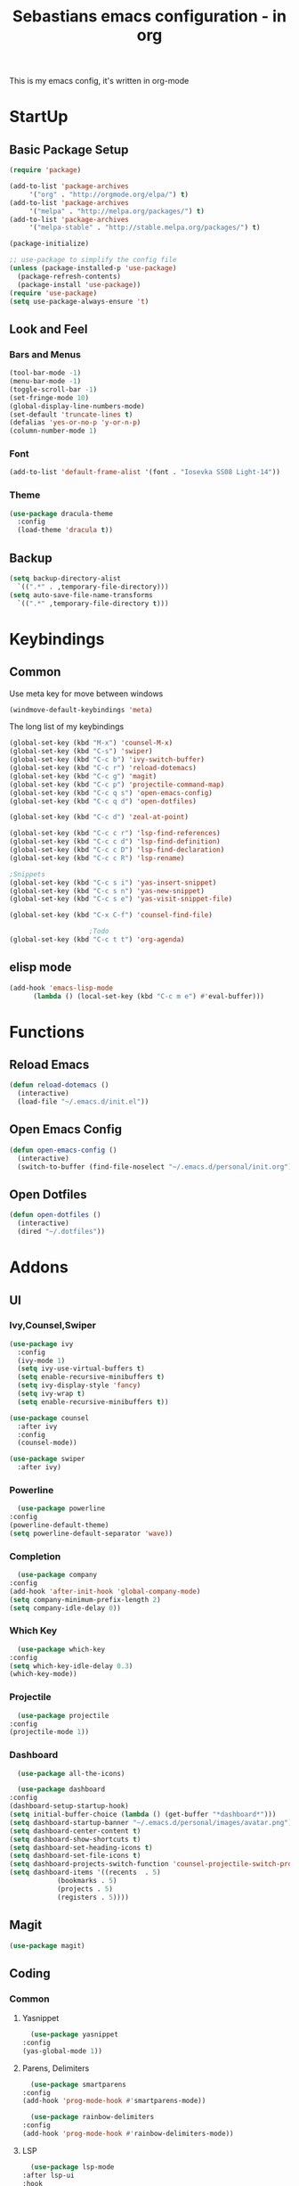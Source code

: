 #+STARTUP: content
#+TITLE: Sebastians emacs configuration - in org
#+BEGIN_CENTER
This is my emacs config, it's written in org-mode
#+END_CENTER
* StartUp
** Basic Package Setup
   #+BEGIN_SRC emacs-lisp
    (require 'package)

    (add-to-list 'package-archives
		 '("org" . "http://orgmode.org/elpa/") t)
    (add-to-list 'package-archives
		 '("melpa" . "http://melpa.org/packages/") t)
    (add-to-list 'package-archives
		 '("melpa-stable" . "http://stable.melpa.org/packages/") t)

    (package-initialize)

    ;; use-package to simplify the config file
    (unless (package-installed-p 'use-package)
      (package-refresh-contents)
      (package-install 'use-package))
    (require 'use-package)
    (setq use-package-always-ensure 't)
  #+END_SRC  

** Look and Feel
*** Bars and Menus
  #+BEGIN_SRC emacs-lisp
    (tool-bar-mode -1)
    (menu-bar-mode -1)
    (toggle-scroll-bar -1)
    (set-fringe-mode 10)
    (global-display-line-numbers-mode)
    (set-default 'truncate-lines t)
    (defalias 'yes-or-no-p 'y-or-n-p)
    (column-number-mode 1)
  #+END_SRC
*** Font
  #+BEGIN_SRC emacs-lisp
    (add-to-list 'default-frame-alist '(font . "Iosevka SS08 Light-14"))
  #+END_SRC
*** Theme
  #+BEGIN_SRC emacs-lisp
    (use-package dracula-theme
      :config
      (load-theme 'dracula t))
  #+END_SRC
** Backup
   #+BEGIN_SRC emacs-lisp
     (setq backup-directory-alist
	   `((".*" . ,temporary-file-directory)))
     (setq auto-save-file-name-transforms
	   `((".*" ,temporary-file-directory t)))
   #+END_SRC
* Keybindings
** Common
   Use meta key for move between windows
   #+begin_src emacs-lisp
     (windmove-default-keybindings 'meta)
   #+end_src
   The long list of my keybindings
   #+BEGIN_SRC emacs-lisp
     (global-set-key (kbd "M-x") 'counsel-M-x)
     (global-set-key (kbd "C-s") 'swiper)
     (global-set-key (kbd "C-c b") 'ivy-switch-buffer)
     (global-set-key (kbd "C-c r") 'reload-dotemacs)
     (global-set-key (kbd "C-c g") 'magit)
     (global-set-key (kbd "C-c p") 'projectile-command-map)
     (global-set-key (kbd "C-c q s") 'open-emacs-config)
     (global-set-key (kbd "C-c q d") 'open-dotfiles)

     (global-set-key (kbd "C-c d") 'zeal-at-point)

     (global-set-key (kbd "C-c c r") 'lsp-find-references)
     (global-set-key (kbd "C-c c d") 'lsp-find-definition)
     (global-set-key (kbd "C-c c D") 'lsp-find-declaration)
     (global-set-key (kbd "C-c c R") 'lsp-rename)

     ;Snippets
     (global-set-key (kbd "C-c s i") 'yas-insert-snippet)
     (global-set-key (kbd "C-c s n") 'yas-new-snippet)
     (global-set-key (kbd "C-c s e") 'yas-visit-snippet-file)

     (global-set-key (kbd "C-x C-f") 'counsel-find-file)

					     ;Todo
     (global-set-key (kbd "C-c t t") 'org-agenda)
   #+END_SRC
** elisp mode
   #+begin_src emacs-lisp
     (add-hook 'emacs-lisp-mode
	       (lambda () (local-set-key (kbd "C-c m e") #'eval-buffer)))
   #+end_src
* Functions
** Reload Emacs
  #+BEGIN_SRC emacs-lisp
    (defun reload-dotemacs ()
      (interactive)
      (load-file "~/.emacs.d/init.el"))
  #+END_SRC
** Open Emacs Config
      #+begin_src emacs-lisp
	(defun open-emacs-config ()
	  (interactive)
	  (switch-to-buffer (find-file-noselect "~/.emacs.d/personal/init.org")))
      #+end_src
** Open Dotfiles
   #+begin_src emacs-lisp
     (defun open-dotfiles ()
       (interactive)
       (dired "~/.dotfiles"))
   #+end_src
* Addons
** UI
*** Ivy,Counsel,Swiper
   #+BEGIN_SRC emacs-lisp
     (use-package ivy
       :config
       (ivy-mode 1)
       (setq ivy-use-virtual-buffers t)
       (setq enable-recursive-minibuffers t)
       (setq ivy-display-style 'fancy)
       (setq ivy-wrap t)
       (setq enable-recursive-minibuffers t))

     (use-package counsel
       :after ivy
       :config
       (counsel-mode))

     (use-package swiper
       :after ivy)
   #+END_SRC
*** Powerline
    #+BEGIN_SRC emacs-lisp
      (use-package powerline
	:config
	(powerline-default-theme)
	(setq powerline-default-separator 'wave))
    #+END_SRC
*** Completion
    #+BEGIN_SRC emacs-lisp
      (use-package company
	:config
	(add-hook 'after-init-hook 'global-company-mode)
	(setq company-minimum-prefix-length 2)
	(setq company-idle-delay 0))
    #+END_SRC
*** Which Key
    #+begin_src emacs-lisp
      (use-package which-key
	:config
	(setq which-key-idle-delay 0.3)
	(which-key-mode))
    #+end_src
*** Projectile
    #+begin_src emacs-lisp
      (use-package projectile
	:config
	(projectile-mode 1))
    #+end_src
*** Dashboard
    #+begin_src emacs-lisp
      (use-package all-the-icons)

      (use-package dashboard
	:config
	(dashboard-setup-startup-hook)
	(setq initial-buffer-choice (lambda () (get-buffer "*dashboard*")))
	(setq dashboard-startup-banner "~/.emacs.d/personal/images/avatar.png")
	(setq dashboard-center-content t)
	(setq dashboard-show-shortcuts t)
	(setq dashboard-set-heading-icons t)
	(setq dashboard-set-file-icons t)
	(setq dashboard-projects-switch-function 'counsel-projectile-switch-project-by-name)
	(setq dashboard-items '((recents  . 5)
				(bookmarks . 5)
				(projects . 5)
				(registers . 5))))
    #+end_src
** Magit
   #+BEGIN_SRC emacs-lisp
     (use-package magit)
   #+END_SRC
** Coding
*** Common
**** Yasnippet
    #+begin_src emacs-lisp
      (use-package yasnippet
	:config
	(yas-global-mode 1))
    #+end_src
**** Parens, Delimiters
    #+begin_src emacs-lisp
      (use-package smartparens
	:config
	(add-hook 'prog-mode-hook #'smartparens-mode))
    #+end_src
    #+begin_src emacs-lisp
      (use-package rainbow-delimiters
	:config
	(add-hook 'prog-mode-hook #'rainbow-delimiters-mode))
    #+end_src
**** LSP
    #+begin_src emacs-lisp
      (use-package lsp-mode
	:after lsp-ui
	:hook
	((python-mode . lsp))
	:config
	(setq lsp-keymap-prefix "C-c l"))
      (use-package lsp-ui)
    #+end_src
**** Data Formats
     #+begin_src emacs-lisp
       (use-package yaml-mode)
     #+end_src
**** Zeal/Docsets/Dash
     #+begin_src emacs-lisp
       (use-package zeal-at-point)
     #+end_src
**** Editorconfig
     #+BEGIN_SRC emacs-lisp
       (use-package editorconfig)
     #+END_SRC
**** Cursor
     I want a centered cursor for better reading
     #+begin_src emacs-lisp
       (define-global-minor-mode my-global-centered-cursor-mode centered-cursor-mode
	 (lambda ()
	   (when (not (memq major-mode
			    (list 'Info-mode 'term-mode 'eshell-mode 'shell-mode 'erc-mode)))
	     (centered-cursor-mode))))

       (use-package centered-cursor-mode
	 :config
	 (my-global-centered-cursor-mode 1))

     #+end_src
*** Org-Mode
    Some common org-mode settings
    #+begin_src emacs-lisp
      (setq org-hide-emphasis-markers t)
    #+end_src
    
    Give org mode beautiful bubbles instead of asteriks
    #+begin_src emacs-lisp
      (use-package org-bullets
	:config
	(add-hook 'org-mode-hook (lambda () (org-bullets-mode 1))))
    #+end_src

    Add org-tempo for some basic snippets like <s<TAB> for code section
    #+begin_src emacs-lisp
      (require 'org-tempo)
    #+end_src    
*** HTML, Vue, TypeScript
    #+begin_src emacs-lisp
      (use-package web-mode
	:config
	(setq web-mode-markup-indent-offset 2)
	(add-hook 'vue-mode-hook #'lsp-deferred))

      (use-package typescript-mode
	:config
	(setq typescript-indent-level 2)
	(add-hook 'typescript-mode-hook #'lsp-deferred))
    #+end_src
*** Golang
    #+begin_src emacs-lisp
      (defun lsp-go-install-save-hooks ()
	(add-hook 'before-save-hook #'lsp-format-buffer t t)
	(add-hook 'before-save-hook #'lsp-organize-imports t t))

      (use-package go-mode
	:config
	(add-hook 'go-mode-hook #'lsp-go-install-save-hooks)
	(add-hook 'go-mode-hook #'lsp-deferred)
	(add-hook 'go-mode-hook #'yas-minor-mode))
    #+end_src
*** Puppet
    #+begin_src emacs-lisp
      (use-package puppet-mode)
    #+end_src
*** Rust
    #+begin_src emacs-lisp
      (use-package cargo)

      (use-package rustic
	:config
	(setq rustic-format-on-save t))
    #+end_src    
*** Python
    #+BEGIN_SRC emacs-lisp
      (add-hook 'python-mode-hook
		(lambda () (setq zeal-at-point-docset '("python" "django"))))

      (use-package pyvenv
	:config
	(setenv "WORKON_HOME" "~/.venvs")
	      (setq pyvenv-mode-line-indicator '(pyvenv-virtual-env-name ("[venv:" pyvenv-virtual-env-name "] ")))
	      (pyvenv-mode t))
    #+END_SRC
*** Docker, Nomad, Container, Stuff, Magic
**** Docker
    #+begin_src emacs-lisp
      (use-package hcl-mode)

      (use-package docker)

      (use-package dockerfile-mode)
    #+end_src
**** Terraform
     #+begin_src emacs-lisp
       (use-package terraform-mode)
       (use-package terraform-doc)
       (use-package company-terraform)
     #+end_src
*** PlatformIO
    #+begin_src emacs-lisp
      (use-package platformio-mode)
    #+end_src
*** C/C++
    #+begin_src emacs-lisp
      (add-hook 'c-mode-hook 'lsp)
      (add-hook 'c++-mode-hook 'lsp)
    #+end_src
*** Fish
    #+begin_src emacs-lisp
    #+end_src
** Misc
*** Filebin
    #+BEGIN_SRC emacs-lisp
      (load-file "/home/sebastian/.emacs.d/personal/functions/filebin.el")
    #+END_SRC
*** Notmuch
    #+begin_src emacs-lisp
      (use-package notmuch
	:config
	(load-file "/home/sebastian/.emacs.d/secret/notmuch.el")
	(setq send-mail-function 'sendmail-send-it
	      sendmail-program "/usr/bin/msmtp"
	      mail-specify-envelope-from t
	      message-sendmail-envelope-from 'header
	      mail-envelope-from 'header
	      message-kill-buffer-on-exit t
	      notmuch-search-oldest-first nil
	      notmuch-crypto-process-mime t) 
	(setq notmuch-saved-searches '((:name "inbox"
					      :query "tag:inbox"
					      :count-query "tag:inbox and tag:unread"
					      :sort-order newest-first)
				       (:name "archive"
					      :query "tag:archive"
					      :count-query "tag:archive"
					      :sort-order newest-first)))
	(define-key notmuch-show-mode-map "S"
	  (lambda ()
	    "mark message as spam"
	    (interactive)
	    (notmuch-show-tag (list "+spam" "-inbox" "-unread"))))
	(define-key notmuch-search-mode-map "S"
	  (lambda ()
	    "mark message as spam"
	    (interactive)
	    (notmuch-search-tag (list "-inbox" "+spam" "-unread"))
	    (next-line) ))
	(define-key notmuch-search-mode-map "d"
	  (lambda ()
	    "mark message as spam"
	    (interactive)
	    (notmuch-search-tag (list "+deleted" "-inbox" "-unread"))
	    (next-line) ))
	(define-key notmuch-search-mode-map "u"
	  (lambda ()
	    "mark message as spam"
	    (interactive)
	    (notmuch-search-tag (list "-deleted"))
	    (next-line) ))
	(define-key notmuch-search-mode-map "a"
	  (lambda ()
	    (interactive)
	    (notmuch-search-tag (list "+archive" "-unread" "-inbox"))
	    (next-line) )))
    #+end_src
*** Org-Mode Todo
    #+begin_src emacs-lisp
      (setq org-agenda-files (list "~/.todos"))
    #+end_src

    
